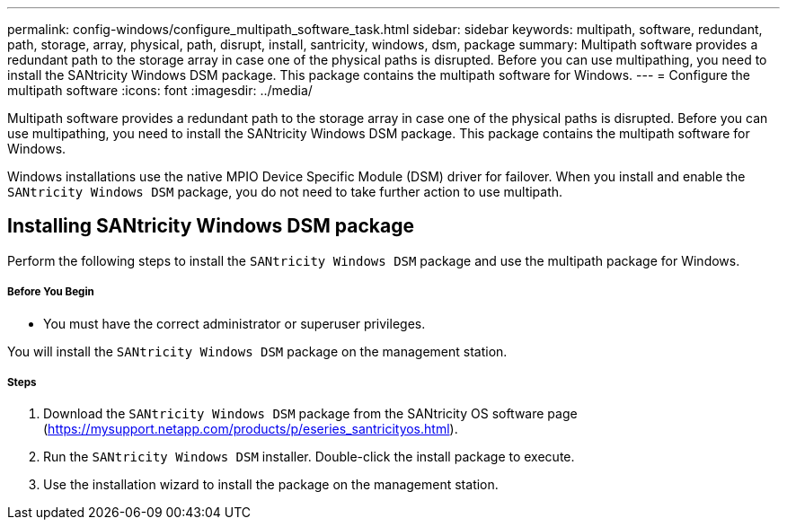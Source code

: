 ---
permalink: config-windows/configure_multipath_software_task.html
sidebar: sidebar
keywords: multipath, software, redundant, path, storage, array, physical, path, disrupt, install, santricity, windows, dsm, package
summary: Multipath software provides a redundant path to the storage array in case one of the physical paths is disrupted. Before you can use multipathing, you need to install the SANtricity Windows DSM package. This package contains the multipath software for Windows.
---
= Configure the multipath software
:icons: font
:imagesdir: ../media/

[.lead]
Multipath software provides a redundant path to the storage array in case one of the physical paths is disrupted. Before you can use multipathing, you need to install the SANtricity Windows DSM package. This package contains the multipath software for Windows.

Windows installations use the native MPIO Device Specific Module (DSM) driver for failover. When you install and enable the `SANtricity Windows DSM` package, you do not need to take further action to use multipath.

== Installing SANtricity Windows DSM package

[.lead]
Perform the following steps to install the `SANtricity Windows DSM` package and use the multipath package for Windows.

===== Before You Begin

* You must have the correct administrator or superuser privileges.

You will install the `SANtricity Windows DSM` package on the management station.

===== Steps

. Download the `SANtricity Windows DSM` package from the SANtricity OS software page (https://mysupport.netapp.com/products/p/eseries_santricityos.html).
. Run the `SANtricity Windows DSM` installer. Double-click the install package to execute.
. Use the installation wizard to install the package on the management station.
